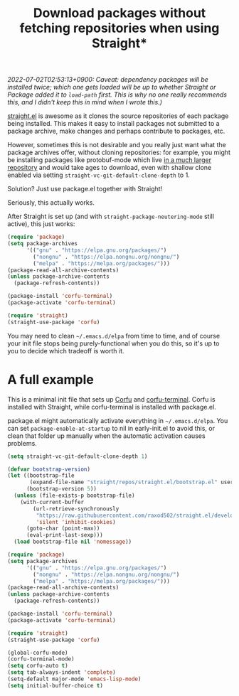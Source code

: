 #+title: Download packages without fetching repositories when using Straight*
#+created: 2022-06-14T01:48:20+0900
#+updated: 2022-07-02T02:53:13+0900
#+tags[]: emacs

/2022-07-02T02:53:13+0900: Caveat: dependency packages will be installed twice; which one gets loaded will be up to whether Straight or Package added it to =load-path= first. This is why no one really recommends this, and I didn't keep this in mind when I wrote this.)/

[[https://github.com/raxod502/straight.el][straight.el]] is awesome as it clones the source repositories of each package being installed. This makes it easy to install packages not submitted to a package archive, make changes and perhaps contribute to packages, etc.

However, sometimes this is not desirable and you really just want what the package archives offer, without cloning repositories: for example, you might be installing packages like protobuf-mode which live [[https://github.com/protocolbuffers/protobuf][in a much larger repository]] and would take ages to download, even with shallow clone enabled via setting =straight-vc-git-default-clone-depth= to 1.

Solution? Just use package.el together with Straight!

Seriously, this actually works.

After Straight is set up (and with =straight-package-neutering-mode= still active), this just works:

#+begin_src emacs-lisp
(require 'package)
(setq package-archives
      '(("gnu" . "https://elpa.gnu.org/packages/")
        ("nongnu" . "https://elpa.nongnu.org/nongnu/")
        ("melpa" . "https://melpa.org/packages/")))
(package-read-all-archive-contents)
(unless package-archive-contents
  (package-refresh-contents))

(package-install 'corfu-terminal)
(package-activate 'corfu-terminal)

(require 'straight)
(straight-use-package 'corfu)
#+end_src

You may need to clean =~/.emacs.d/elpa= from time to time, and of course your init file stops being purely-functional when you do this, so it's up to you to decide which tradeoff is worth it.

* A full example

This is a minimal init file that sets up [[https://github.com/minad/corfu][Corfu]] and [[https://codeberg.org/akib/emacs-corfu-terminal][corfu-terminal]]. Corfu is installed with Straight, while corfu-terminal is installed with package.el.

package.el might automatically activate everything in =~/.emacs.d/elpa=. You can set =package-enable-at-startup= to nil in early-init.el to avoid this, or clean that folder up manually when the automatic activation causes problems.

#+begin_src emacs-lisp
(setq straight-vc-git-default-clone-depth 1)

(defvar bootstrap-version)
(let ((bootstrap-file
       (expand-file-name "straight/repos/straight.el/bootstrap.el" user-emacs-directory))
      (bootstrap-version 5))
  (unless (file-exists-p bootstrap-file)
    (with-current-buffer
        (url-retrieve-synchronously
         "https://raw.githubusercontent.com/raxod502/straight.el/develop/install.el"
         'silent 'inhibit-cookies)
      (goto-char (point-max))
      (eval-print-last-sexp)))
  (load bootstrap-file nil 'nomessage))

(require 'package)
(setq package-archives
      '(("gnu" . "https://elpa.gnu.org/packages/")
        ("nongnu" . "https://elpa.nongnu.org/nongnu/")
        ("melpa" . "https://melpa.org/packages/")))
(package-read-all-archive-contents)
(unless package-archive-contents
  (package-refresh-contents))

(package-install 'corfu-terminal)
(package-activate 'corfu-terminal)

(require 'straight)
(straight-use-package 'corfu)

(global-corfu-mode)
(corfu-terminal-mode)
(setq corfu-auto t)
(setq tab-always-indent 'complete)
(setq-default major-mode 'emacs-lisp-mode)
(setq initial-buffer-choice t)

#+end_src
